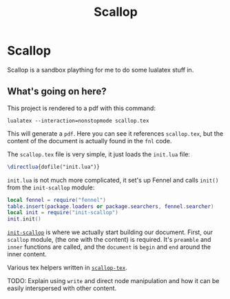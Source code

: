 #+TITLE: Scallop

* Scallop

Scallop is a sandbox plaything for me to do some lualatex stuff in.

** What's going on here?

This project is rendered to a pdf with this command:

#+begin_src shell
lualatex --interaction=nonstopmode scallop.tex
#+end_src

This will generate a ~pdf~. Here you can see it references ~scallop.tex~, but the content of the document is actually found in the ~fnl~ code.

The ~scallop.tex~ file is very simple, it just loads the ~init.lua~ file:

#+begin_src latex
\directlua{dofile("init.lua")}
#+end_src

~init.lua~ is not much more complicated, it set's up Fennel and calls ~init()~ from the ~init-scallop~ module:
#+begin_src lua
local fennel = require("fennel")
table.insert(package.loaders or package.searchers, fennel.searcher)
local init = require("init-scallop")
init.init()
#+end_src

[[./init-scallop.fnl][~init-scallop~]] is where we actually start building our document. First, our ~scallop~ module, (the one with the content) is required. It's ~preamble~ and ~inner~ functions are called, and the ~document~ is ~begin~ and ~end~ around the inner content.

Various tex helpers written in [[./scallop-tex.fnl][~scallop-tex~]].


TODO: Explain using ~write~ and direct node manipulation and how it can be easily interspersed with other content.
